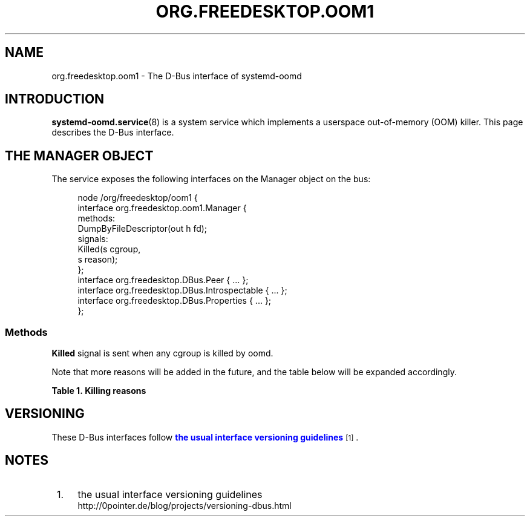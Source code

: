 '\" t
.TH "ORG\&.FREEDESKTOP\&.OOM1" "5" "" "systemd 252" "org.freedesktop.oom1"
.\" -----------------------------------------------------------------
.\" * Define some portability stuff
.\" -----------------------------------------------------------------
.\" ~~~~~~~~~~~~~~~~~~~~~~~~~~~~~~~~~~~~~~~~~~~~~~~~~~~~~~~~~~~~~~~~~
.\" http://bugs.debian.org/507673
.\" http://lists.gnu.org/archive/html/groff/2009-02/msg00013.html
.\" ~~~~~~~~~~~~~~~~~~~~~~~~~~~~~~~~~~~~~~~~~~~~~~~~~~~~~~~~~~~~~~~~~
.ie \n(.g .ds Aq \(aq
.el       .ds Aq '
.\" -----------------------------------------------------------------
.\" * set default formatting
.\" -----------------------------------------------------------------
.\" disable hyphenation
.nh
.\" disable justification (adjust text to left margin only)
.ad l
.\" -----------------------------------------------------------------
.\" * MAIN CONTENT STARTS HERE *
.\" -----------------------------------------------------------------
.SH "NAME"
org.freedesktop.oom1 \- The D\-Bus interface of systemd\-oomd
.SH "INTRODUCTION"
.PP
\fBsystemd-oomd.service\fR(8)
is a system service which implements a userspace out\-of\-memory (OOM) killer\&. This page describes the D\-Bus interface\&.
.SH "THE MANAGER OBJECT"
.PP
The service exposes the following interfaces on the Manager object on the bus:
.sp
.if n \{\
.RS 4
.\}
.nf
node /org/freedesktop/oom1 {
  interface org\&.freedesktop\&.oom1\&.Manager {
    methods:
      DumpByFileDescriptor(out h fd);
    signals:
      Killed(s cgroup,
             s reason);
  };
  interface org\&.freedesktop\&.DBus\&.Peer { \&.\&.\&. };
  interface org\&.freedesktop\&.DBus\&.Introspectable { \&.\&.\&. };
  interface org\&.freedesktop\&.DBus\&.Properties { \&.\&.\&. };
};
    
.fi
.if n \{\
.RE
.\}



.SS "Methods"
.PP
\fBKilled\fR
signal is sent when any cgroup is killed by oomd\&.
.PP
Note that more reasons will be added in the future, and the table below will be expanded accordingly\&.
.sp
.it 1 an-trap
.nr an-no-space-flag 1
.nr an-break-flag 1
.br
.B Table\ \&1.\ \&Killing reasons
.TS
allbox tab(:);
lB lB.
T{
Reason
T}:T{
Description
T}
.T&
l l
l l.
T{
memory\-used
T}:T{
Application took too much memory and swap\&.
T}
T{
memory\-pressure
T}:T{
Application took enough memory and swap to cause sufficient slowdown of other applications\&.
T}
.TE
.sp 1
.SH "VERSIONING"
.PP
These D\-Bus interfaces follow
\m[blue]\fBthe usual interface versioning guidelines\fR\m[]\&\s-2\u[1]\d\s+2\&.
.SH "NOTES"
.IP " 1." 4
the usual interface versioning guidelines
.RS 4
\%http://0pointer.de/blog/projects/versioning-dbus.html
.RE
